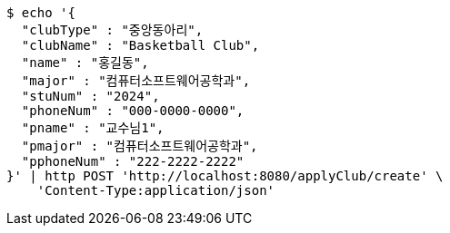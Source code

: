 [source,bash]
----
$ echo '{
  "clubType" : "중앙동아리",
  "clubName" : "Basketball Club",
  "name" : "홍길동",
  "major" : "컴퓨터소프트웨어공학과",
  "stuNum" : "2024",
  "phoneNum" : "000-0000-0000",
  "pname" : "교수님1",
  "pmajor" : "컴퓨터소프트웨어공학과",
  "pphoneNum" : "222-2222-2222"
}' | http POST 'http://localhost:8080/applyClub/create' \
    'Content-Type:application/json'
----